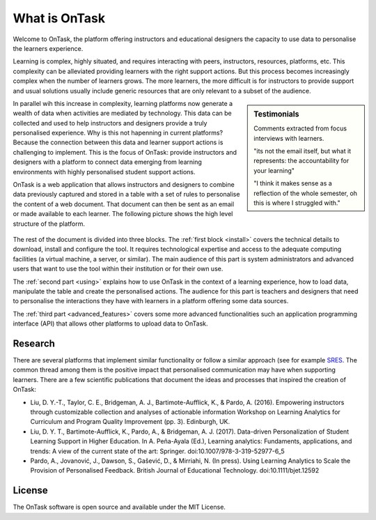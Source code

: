 ==============
What is OnTask
==============

Welcome to OnTask, the platform offering instructors and educational designers
the capacity to use data to personalise the learners experience.

Learning is complex, highly situated, and requires interacting with peers,
instructors, resources, platforms, etc. This complexity can be alleviated
providing learners with the right support actions. But this process becomes
increasingly complex when the number of learners grows. The more learners,
the more difficult is for instructors to provide support and usual
solutions usually include generic resources that are only relevant to a subset
of the audience.

.. sidebar:: Testimonials

   Comments extracted from focus interviews with learners.

   "its not the email itself, but what it represents: the accountability for
   your learning"

   "I think it makes sense as a reflection of the whole semester, oh this is where I struggled with."

In parallel wih this increase in complexity, learning platforms now generate
a wealth of data when activities are mediated by technology. This
data can be collected and used to help instructors and designers provide a
truly personalised experience. Why is this not hapenning in current
platforms? Because the connection between this data and learner support
actions is challenging to implement. This is the focus of OnTask:
provide instructors and designers with a platform to connect data emerging
from learning environments with highly personalised student support actions.

OnTask is a web application that allows instructors and designers to combine
data previously captured and stored in a table with a set of rules to
personalise the content of a web document. That document can then be sent as
an email or made available to each learner. The following picture shows the
high level structure of the platform.

.. figure:: diagram.png
   :align: center
   :width: 100%

The rest of the document is divided into three blocks. The :ref:`first block
<install>` covers the technical details to download, install and configure
the tool. It requires technological expertise and access to the adequate
computing facilities (a virtual machine, a server, or similar). The main
audience of this part is system administrators and advanced users that want
to use the tool within their institution or for their own use.

The :ref:`second part <using>` explains how to use OnTask in the context of a learning experience, how to load data, manipulate the table and create the personalised actions. The audience for this part is teachers and designers that need to personalise the interactions they have with learners in a platform offering some data sources.

The :ref:`third part <advanced_features>` covers some more advanced functionalities such an application programming interface (API) that allows other platforms to upload data to OnTask.

Research
--------

There are several platforms that implement similar functionality or follow a similar approach (see for example `SRES <http://sres.io>`_. The common thread among them is the positive impact that personalised communication may have when supporting learners. There are a few scientific publications that document the ideas and processes that inspired the creation of OnTask:

- Liu, D. Y.-T., Taylor, C. E., Bridgeman, A. J., Bartimote-Aufflick, K., & Pardo, A. (2016). Empowering instructors through customizable collection and analyses of actionable information Workshop on Learning Analytics for Curriculum and Program Quality Improvement (pp. 3). Edinburgh, UK.

- Liu, D. Y. T., Bartimote-Aufflick, K., Pardo, A., & Bridgeman, A. J. (2017). Data-driven Personalization of Student Learning Support in Higher Education. In A. Peña-Ayala (Ed.), Learning analytics: Fundaments, applications, and trends: A view of the current state of the art: Springer.  doi:10.1007/978-3-319-52977-6_5

- Pardo, A., Jovanović, J., Dawson, S., Gašević, D., & Mirriahi, N. (In press). Using Learning Analytics to Scale the Provision of Personalised Feedback. British Journal of Educational Technology. doi:10.1111/bjet.12592

License
-------

The OnTask software is open source and available under the MIT License.
